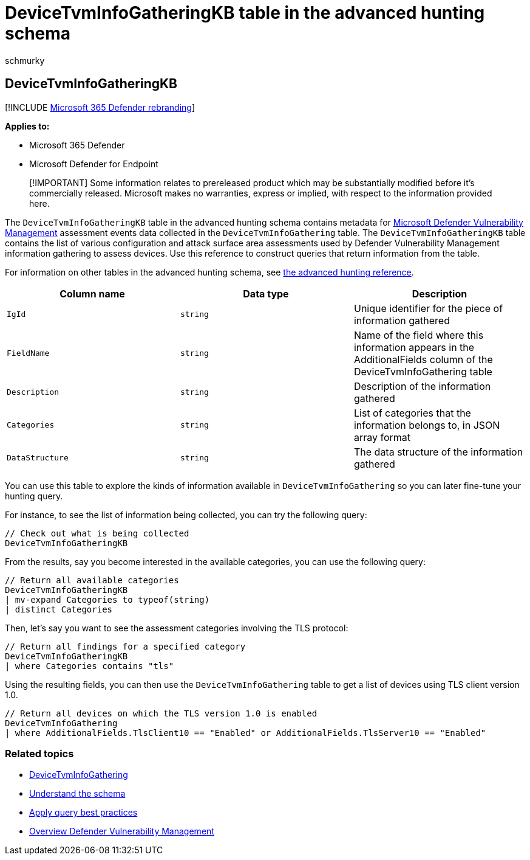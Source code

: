 = DeviceTvmInfoGatheringKB table in the advanced hunting schema
:audience: ITPro
:author: schmurky
:description: Learn about the metadata for assessment events in the DeviceTvmInfoGathering table of the advanced hunting schema.
:f1.keywords: ["NOCSH"]
:keywords: advanced hunting, threat hunting, cyber threat hunting, Microsoft 365 Defender, microsoft 365, m365, search, query, telemetry, schema reference, kusto, table, column, data type, description, threat & vulnerability management, TVM, device management, software, inventory, vulnerabilities, CVE ID, OS DeviceTvmSoftwareInventoryVulnerabilities, MDVM
:manager: dansimp
:ms.author: maccruz
:ms.collection: m365-security-compliance
:ms.localizationpriority: medium
:ms.mktglfcycl: deploy
:ms.pagetype: security
:ms.service: microsoft-365-security
:ms.sitesec: library
:ms.subservice: m365d
:ms.topic: article
:search.appverid: met150
:search.product: eADQiWindows 10XVcnh

== DeviceTvmInfoGatheringKB

[!INCLUDE xref:../includes/microsoft-defender.adoc[Microsoft 365 Defender rebranding]]

*Applies to:*

* Microsoft 365 Defender
* Microsoft Defender for Endpoint

____
[!IMPORTANT] Some information relates to prereleased product which may be substantially modified before it's commercially released.
Microsoft makes no warranties, express or implied, with respect to the information provided here.
____

The `DeviceTvmInfoGatheringKB` table in the advanced hunting schema contains metadata for link:/microsoft-365/security/defender-vulnerability-management/defender-vulnerability-management[Microsoft Defender Vulnerability Management] assessment events data collected in the `DeviceTvmInfoGathering` table.
The `DeviceTvmInfoGatheringKB` table contains the list of various configuration and attack surface area assessments used by Defender Vulnerability Management information gathering to assess devices.
Use this reference to construct queries that return information from the table.

For information on other tables in the advanced hunting schema, see xref:advanced-hunting-schema-tables.adoc[the advanced hunting reference].

|===
| Column name | Data type | Description

| `IgId`
| `string`
| Unique identifier for the piece of information gathered

| `FieldName`
| `string`
| Name of the field where this information appears in the AdditionalFields column of the DeviceTvmInfoGathering table

| `Description`
| `string`
| Description of the information gathered

| `Categories`
| `string`
| List of categories that the information belongs to, in JSON array format

| `DataStructure`
| `string`
| The data structure of the information gathered
|===

You can use this table to explore the kinds of information available in `DeviceTvmInfoGathering` so you can later fine-tune your hunting query.

For instance, to see the list of information being collected, you can try the following query:

[,kusto]
----
// Check out what is being collected
DeviceTvmInfoGatheringKB
----

From the results, say you become interested in the available categories, you can use the following query:

[,kusto]
----
// Return all available categories
DeviceTvmInfoGatheringKB
| mv-expand Categories to typeof(string)
| distinct Categories
----

Then, let's say you want to see the assessment categories involving the TLS protocol:

[,kusto]
----
// Return all findings for a specified category
DeviceTvmInfoGatheringKB
| where Categories contains "tls"
----

Using the resulting fields, you can then use the `DeviceTvmInfoGathering` table to get a list of devices using TLS client version 1.0.

[,kusto]
----
// Return all devices on which the TLS version 1.0 is enabled
DeviceTvmInfoGathering
| where AdditionalFields.TlsClient10 == "Enabled" or AdditionalFields.TlsServer10 == "Enabled"
----

=== Related topics

* xref:advanced-hunting-devicetvminfogathering-table.adoc[DeviceTvmInfoGathering]
* xref:advanced-hunting-schema-tables.adoc[Understand the schema]
* xref:advanced-hunting-best-practices.adoc[Apply query best practices]
* link:/windows/security/threat-protection/microsoft-defender-atp/next-gen-threat-and-vuln-mgt[Overview Defender Vulnerability Management]
